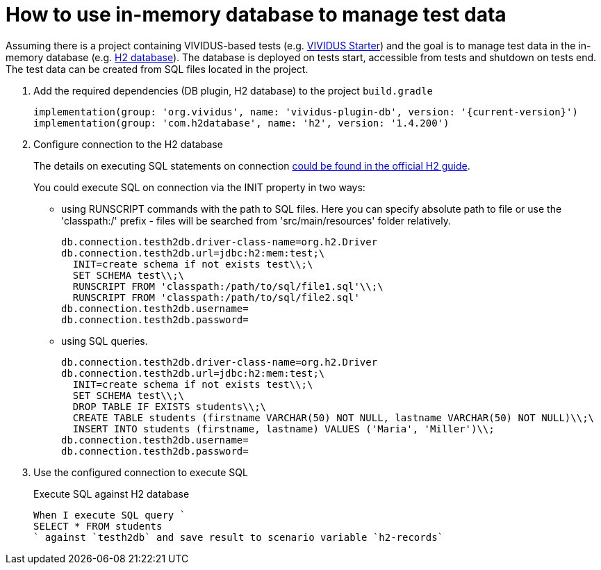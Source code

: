 = How to use in-memory database to manage test data

Assuming there is a project containing VIVIDUS-based tests
(e.g. https://github.com/vividus-framework/vividus-starter[VIVIDUS Starter])
and the goal is to manage test data in the in-memory database (e.g.
https://h2database.com/html/features.html#feature_list[H2 database]).
The database is deployed on tests start, accessible from tests and shutdown on
tests end. The test data can be created from SQL files located in the project.

. Add the required dependencies (DB plugin, H2 database) to the project `build.gradle`
+
[source,gradle,subs="attributes+"]
----
implementation(group: 'org.vividus', name: 'vividus-plugin-db', version: '{current-version}')
implementation(group: 'com.h2database', name: 'h2', version: '1.4.200')
----

. Configure connection to the H2 database
+
The details on executing SQL statements on connection
https://h2database.com/html/features.html#execute_sql_on_connection[could be found in the official H2 guide].
+
You could execute SQL on connection via the INIT property in two ways:

 - using RUNSCRIPT commands with the path to SQL files.
Here you can specify absolute path to file
or use the 'classpath:/' prefix - files will be searched from 'src/main/resources' folder relatively.
+
[source,properties]
----
db.connection.testh2db.driver-class-name=org.h2.Driver
db.connection.testh2db.url=jdbc:h2:mem:test;\
  INIT=create schema if not exists test\\;\
  SET SCHEMA test\\;\
  RUNSCRIPT FROM 'classpath:/path/to/sql/file1.sql'\\;\
  RUNSCRIPT FROM 'classpath:/path/to/sql/file2.sql'
db.connection.testh2db.username=
db.connection.testh2db.password=
----
 - using SQL queries.
+
[source,properties]
----
db.connection.testh2db.driver-class-name=org.h2.Driver
db.connection.testh2db.url=jdbc:h2:mem:test;\
  INIT=create schema if not exists test\\;\
  SET SCHEMA test\\;\
  DROP TABLE IF EXISTS students\\;\
  CREATE TABLE students (firstname VARCHAR(50) NOT NULL, lastname VARCHAR(50) NOT NULL)\\;\
  INSERT INTO students (firstname, lastname) VALUES ('Maria', 'Miller')\\;
db.connection.testh2db.username=
db.connection.testh2db.password=
----

. Use the configured connection to execute SQL
+
.Execute SQL against H2 database
[source,gherkin]
----
When I execute SQL query `
SELECT * FROM students
` against `testh2db` and save result to scenario variable `h2-records`
----
